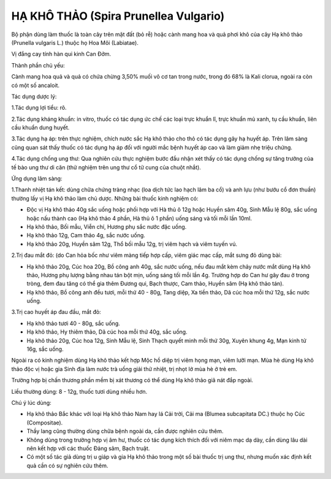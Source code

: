 .. _plants_ha_kho_thao:

HẠ KHÔ THẢO (Spira Prunellea Vulgario)
######################################

Bộ phận dùng làm thuốc là toàn cây trên mặt đất (bỏ rễ) hoặc cành mang
hoa và quả phơi khô của cây Hạ khô thảo (Prunella vulgaris L.) thuộc họ
Hoa Môi (Labiatae).

Vị đắng cay tính hàn qui kinh Can Đởm.

Thành phần chủ yếu:

Cành mang hoa quả và quả có chứa chừng 3,50% muối vô cơ tan trong nước,
trong đó 68% là Kali clorua, ngoài ra còn có một số ancaloit.

Tác dụng dược lý:

1.Tác dụng lợi tiểu: rõ.

2.Tác dụng kháng khuẩn: in vitro, thuốc có tác dụng ức chế các loại trực
khuẩn lî, trực khuẩn mủ xanh, tụ cầu khuẩn, liên cầu khuẩn dung huyết.

3.Tác dụng hạ áp: trên thực nghiệm, chích nước sắc Hạ khô thảo cho thỏ
có tác dụng gây hạ huyết áp. Trên lâm sàng cũng quan sát thấy thuốc có
tác dụng hạ áp đối với người mắc bệnh huyết áp cao và làm giảm nhẹ triệu
chứng.

4.Tác dụng chống ung thư: Qua nghiên cứu thực nghiệm bước đầu nhận xét
thấy có tác dụng chống sự tăng trưởng của tế bào ung thư di căn (thử
nghiệm trên ung thư cổ tử cung của chuột nhắt).

Ứng dụng lâm sàng:

1.Thanh nhiệt tán kết: dùng chữa chứng tràng nhạc (loa dịch tức lao hạch
lâm ba cổ) và anh lựu (như bướu cổ đơn thuần) thường lấy vị Hạ khô thảo
làm chủ dược. Những bài thuốc kinh nghiệm có:

-  Độc vị Hạ khô thảo 40g sắc uống hoặc phối hợp với Hà thủ ô 12g hoặc
   Huyền sâm 40g, Sinh Mẫu lệ 80g, sắc uống hoặc nấu thành cao (Hạ khô
   thảo 4 phần, Hà thủ ô 1 phần) uống sáng và tối mỗi lần 10ml.
-  Hạ khô thảo, Bối mẫu, Viễn chí, Hương phụ sắc nước đặc uống.
-  Hạ khô thảo 12g, Cam thảo 4g, sắc nước uống.
-  Hạ khô thảo 20g, Huyền sâm 12g, Thổ bối mẫu 12g, trị viêm hạch và
   viêm tuyến vú.

2.Trị đau mắt đỏ: (do Can hỏa bốc như viêm màng tiếp hợp cấp, viêm giác
mạc cấp, mắt sưng đỏ dùng bài:

-  Hạ khô thảo 20g, Cúc hoa 20g, Bồ công anh 40g, sắc nước uống, nếu đau
   mắt kèm chảy nước mắt dùng Hạ khô thảo, Hương phụ lượng bằng nhau tán
   bột mịn, uống sáng tối mỗi lần 4g. Trường hợp do Can hư gây đau ở
   trong tròng, đem đau tăng có thể gia thêm Đương qui, Bạch thược, Cam
   thảo, Huyền sâm (Hạ khô thảo tán).
-  Hạ khô thảo, Bồ công anh đều tươi, mỗi thứ 40 - 80g, Tang diệp, Xa
   tiền thảo, Dã cúc hoa mỗi thứ 12g, sắc nước uống.

3.Trị cao huyết áp đau đầu, mắt đỏ:

-  Hạ khô thảo tươi 40 - 80g, sắc uống.
-  Hạ khô thảo, Hy thiêm thảo, Dã cúc hoa mỗi thứ 40g, sắc uống.
-  Hạ khô thảo 20g, Cúc hoa 12g, Sinh Mẫu lệ, Sinh Thạch quyết minh mỗi
   thứ 30g, Xuyên khung 4g, Mạn kinh tử 16g, sắc uống.

Ngoài ra có kinh nghiệm dùng Hạ khô thảo kết hợp Mộc hồ diệp trị viêm
họng mạn, viêm lưỡi mạn. Mùa hè dùng Hạ khô thảo độc vị hoặc gia Sinh
địa làm nước trà uống giải thử nhiệt, trị nhọt lở mùa hè ở trẻ em.

Trường hợp bị chấn thương phần mềm bị xát thương có thể dùng Hạ khô thảo
giã nát đắp ngoài.

Liều thường dùng: 8 - 12g, thuốc tươi dùng nhiều hơn.

Chú ý lúc dùng:

-  Hạ khô thảo Bắc khác với loại Hạ khô thảo Nam hay lá Cải trời, Cải ma
   (Blumea subcapitata DC.) thuộc họ Cúc (Compositae).

-  Thầy lang cũng thường dùng chữa bệnh ngoài da, cần được nghiên cứu
   thêm.

-  Không dùng trong trường hợp vị âm hư, thuốc có tác dụng kích thích
   đối với niêm mạc dạ dày, cần dùng lâu dài nên kết hợp với các thuốc
   Đảng sâm, Bạch truật.

-  Có một số tác giả dùng trị u giáp và gia Hạ khô thảo trong một số bài
   thuốc trị ung thư, nhưng muốn xác định kết quả cần có sự nghiên cứu
   thêm.

 

..  image:: HAKHOTHAO.JPG
   :width: 50px
   :height: 50px
   :target: HAKHOTHAO_.htm
